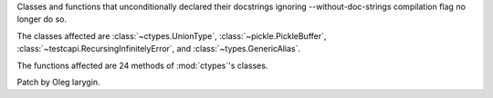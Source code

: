 Classes and functions that unconditionally declared their docstrings
ignoring --without-doc-strings compilation flag no longer do so.

The classes affected are :class:`~ctypes.UnionType`,
:class:`~pickle.PickleBuffer`, :class:`~testcapi.RecursingInfinitelyError`,
and :class:`~types.GenericAlias`.

The functions affected are 24 methods of :mod:`ctypes`'s classes.

Patch by Oleg Iarygin.
